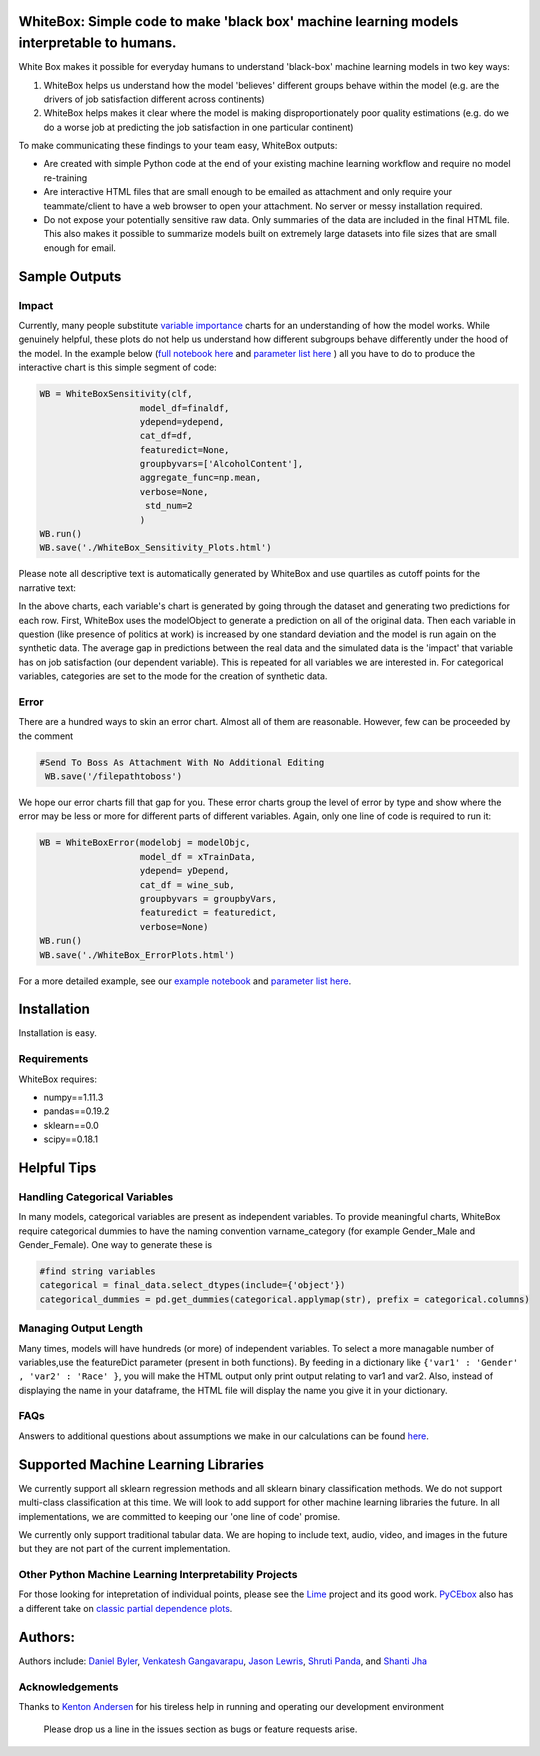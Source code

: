 .. -*- mode: rst -*-
.. image:: https://travis-ci.com/Data4Gov/WhiteBox_Production.svg?token=1GNkopDprh4icqumn6Mz&branch=master
    :target: https://travis-ci.com/Data4Gov/WhiteBox_Production

.. image:: https://img.shields.io/badge/License-MIT-blue.svg
    :target: https://lbesson.mit-license.org/
    
.. image:: https://img.shields.io/pypi/pyversions/ansicolortags.svg
    :target: https://pypi.python.org/pypi/whitebox

WhiteBox: Simple code to make 'black box' machine learning models interpretable to humans.
===============================================================================================

White Box makes it possible for everyday humans to understand 'black-box' machine learning models in two key ways:

1. WhiteBox helps us understand how the model 'believes' different groups behave within the model (e.g. are the drivers of job satisfaction different across continents)

2. WhiteBox helps makes it clear where the model is making disproportionately poor quality estimations (e.g. do we do a worse job at predicting the job satisfaction in one particular continent)

To make communicating these findings to your team easy, WhiteBox outputs: 

- Are created with simple Python code at the end of your existing machine learning workflow and require no model re-training
- Are interactive HTML files that are small enough to be emailed as attachment and only require your teammate/client to have a web browser to open your attachment. No server or messy installation required.
- Do not expose your potentially sensitive raw data. Only summaries of the data are included in the final HTML file. This also makes it possible to summarize models built on extremely large datasets into file sizes that are small enough for email. 

Sample Outputs
==============

Impact
------------

Currently, many people substitute `variable importance <https://en.wikipedia.org/wiki/Random_forest#Variable_importance>`_  charts for an understanding of how the model works. While genuinely helpful, these plots do not help us understand how different subgroups behave differently under the hood of the model. In the example below (`full notebook here <https://github.com/Data4Gov/WhiteBox_Production/blob/master/docs/notebooks/WineQuality_Example.ipynb>`_ and `parameter list here <https://github.com/DataScienceSquad/WhiteBox_Production/tree/master/docs>`_ ) all you have to do to produce the interactive chart is this simple segment of code: 

.. code-block:: python

    WB = WhiteBoxSensitivity(clf,
                       model_df=finaldf,
                       ydepend=ydepend,
                       cat_df=df,
                       featuredict=None,
                       groupbyvars=['AlcoholContent'],
                       aggregate_func=np.mean,
                       verbose=None,
                        std_num=2
                       )
    WB.run()
    WB.save('./WhiteBox_Sensitivity_Plots.html')

Please note all descriptive text is automatically generated by WhiteBox and use quartiles as cutoff points for the narrative text:

.. image:: https://github.com/Data4Gov/WhiteBox_Production/blob/master/images/Impact_Gif.gif

In the above charts, each variable's chart is generated by going through the dataset and generating two predictions for each row. First, WhiteBox uses the modelObject to generate a prediction on all of the original data. Then each variable in question (like presence of politics at work) is increased by one standard deviation and the model is run again on the synthetic data. The average gap in predictions between the real data and the simulated data is the 'impact' that variable has on job satisfaction (our dependent variable). This is repeated for all variables we are interested in. For categorical variables, categories are set to the mode for the creation of synthetic data.   

Error
------------

There are a hundred ways to skin an error chart. Almost all of them are reasonable. However, few can be proceeded by the comment

.. code-block:: python

   #Send To Boss As Attachment With No Additional Editing
    WB.save('/filepathtoboss')
We hope our error charts fill that gap for you. These error charts group the level of error by type and show where the error may be less or more for different parts of different variables. Again, only one line of code is required to run it:

.. code-block:: python

    WB = WhiteBoxError(modelobj = modelObjc,
                       model_df = xTrainData,
                       ydepend= yDepend,
                       cat_df = wine_sub,
                       groupbyvars = groupbyVars,
                       featuredict = featuredict,
                       verbose=None)
    WB.run()
    WB.save('./WhiteBox_ErrorPlots.html')


.. image:: https://github.com/Data4Gov/WhiteBox_Production/blob/master/images/Error_Gif.gif

For a more detailed example, see our `example notebook <https://github.com/Data4Gov/WhiteBox_Production/blob/master/docs/notebooks/WineQuality_Example.ipynb>`_ and `parameter list here <https://github.com/DataScienceSquad/WhiteBox_Production/tree/master/docs>`_.

Installation
==============

Installation is easy. 

.. code-block:: none
   pip install whitebox

Requirements
------------

WhiteBox requires:

- numpy==1.11.3
- pandas==0.19.2
- sklearn==0.0
- scipy==0.18.1


Helpful Tips
============

Handling Categorical Variables
------------------------------

In many models, categorical variables are present as independent variables. To provide meaningful charts, WhiteBox require categorical dummies to have the naming convention varname_category (for example Gender_Male and Gender_Female). One way to generate these is

.. code-block:: python

   #find string variables
   categorical = final_data.select_dtypes(include={'object'})
   categorical_dummies = pd.get_dummies(categorical.applymap(str), prefix = categorical.columns)

Managing Output Length
----------------------

Many times, models will have hundreds (or more) of independent variables. To select a more managable number of variables,use the featureDict parameter (present in both functions). By feeding in a dictionary like ``{'var1' : 'Gender' , 'var2' : 'Race' }``, you will make the HTML output only print output relating to var1 and var2. Also, instead of displaying the name in your dataframe, the HTML file will display the name you give it in your dictionary. 

FAQs
--------------

Answers to additional questions about assumptions we make in our calculations can be found `here <https://github.com/DataScienceSquad/WhiteBox_Production/wiki/FAQ>`_. 


Supported Machine Learning Libraries
====================================

We currently support all sklearn regression methods and all sklearn binary classification methods. We do not support multi-class classification at this time. We will look to add support for other machine learning libraries the future. In all implementations, we are committed to keeping our 'one line of code' promise. 

We currently only support traditional tabular data. We are hoping to include text, audio, video, and images in the future but they are not part of the current implementation. 

Other Python Machine Learning Interpretability Projects
------------------------------------------------

For those looking for intepretation of individual points, please see the `Lime <https://github.com/marcotcr/lime>`_ project and its good work. `PyCEbox <https://github.com/AustinRochford/PyCEbox>`_ also has a different take on `classic partial dependence plots <http://scikit-learn.org/stable/auto_examples/ensemble/plot_partial_dependence.html>`_.


Authors:
========

Authors include: `Daniel Byler <https://www.linkedin.com/in/danielbyler/>`_, `Venkatesh Gangavarapu <https://www.linkedin.com/in/venkatesh-gangavarapu-9845b36b/>`_, `Jason Lewris <https://www.linkedin.com/in/jasonlewris/>`_, `Shruti Panda <https://www.linkedin.com/in/shruti-panda-1466216a/>`_, and `Shanti Jha <https://www.linkedin.com/in/shantijha/>`_ 

Acknowledgements
----------

Thanks to `Kenton Andersen <https://www.linkedin.com/in/kentonandersen/>`_ for his tireless help in running and operating our development environment
 
 Please drop us a line in the issues section as bugs or feature requests arise. 
